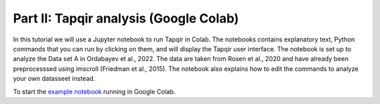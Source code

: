 Part II: Tapqir analysis (Google Colab)
=======================================

In this tutorial we will use a Jupyter notebook to run Tapqir in Colab.  The notebooks contains explanatory text, Python commands that you can run by clicking on them, and will display the Tapqir user interface.  The notebook is set up to analyze the Data set A in Ordabayev et al., 2022.
The data are taken from Rosen et al., 2020 and have already been preprocesssed using imscroll (Friedman et al., 2015).  The notebook also explains how to edit the commands to analyze your own datasseet instead.

To start the `example notebook`_ running in Google Colab.

.. _example notebook: https://colab.research.google.com/github/gelles-brandeis/tapqir/blob/latest/notebooks/colab_tutorial.ipynb

